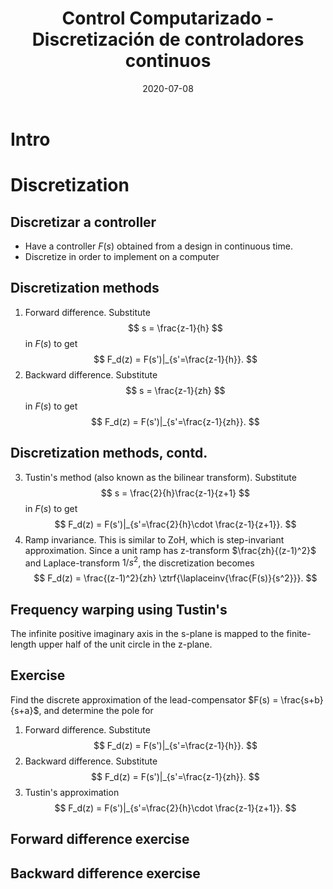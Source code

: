 #+OPTIONS: toc:nil
# #+LaTeX_CLASS: koma-article 

#+LATEX_CLASS: beamer
#+LATEX_CLASS_OPTIONS: [presentation,aspectratio=1610]
#+OPTIONS: H:2

#+LaTex_HEADER: \usepackage{khpreamble}
#+LaTex_HEADER: \usepackage{amssymb}
#+LaTex_HEADER: \DeclareMathOperator{\shift}{q}
#+LaTex_HEADER: \DeclareMathOperator{\diff}{p}

#+title: Control Computarizado - Discretización de controladores continuos
#+date: 2020-07-08


* What do I want the students to understand?			   :noexport:
  - Map z = e^{sh}
  - Tustin's 

* Which activities will the students do?			   :noexport:
  1. Concept questions:
     Pair continuous and discrete poles, discretized with pole-zero mapping
  2. 

* Intro

* Discretization
** Discretizar a controller
   - Have a controller \(F(s)\) obtained from a design in continuous time. 
   - Discretize in order to implement on a computer

#+BEGIN_CENTER 
 \includegraphics[width=0.7\linewidth]{../../figures/fig8-1.png}
#+END_CENTER

*** Notes							   :noexport:
   When we first encountered the problem of obtaining a discrete model from a continous model, in the case of finding a discrete pulse-tranfer function to describe our continuous-time dynamic plant model, we used zero-order-hold sampling. Why is this not such a good idea for approximating the controller $F(s)$?

** Discretization methods
   
   1. Forward difference. Substitute 
      \[ s = \frac{z-1}{h} \] in $F(s)$ to get
      \[ F_d(z) = F(s')|_{s'=\frac{z-1}{h}}. \]
   2. Backward difference. Substitute 
      \[ s = \frac{z-1}{zh} \] in $F(s)$ to get
      \[ F_d(z) = F(s')|_{s'=\frac{z-1}{zh}}. \]
** Discretization methods, contd.
   3. [@3] Tustin's method (also known as the bilinear transform). Substitute
      \[ s = \frac{2}{h}\frac{z-1}{z+1} \] in $F(s)$ to get
      \[ F_d(z) = F(s')|_{s'=\frac{2}{h}\cdot \frac{z-1}{z+1}}. \]
   4. Ramp invariance. This is similar to ZoH, which is step-invariant approximation. 
      Since a unit ramp has z-transform $\frac{zh}{(z-1)^2}$ and Laplace-transform $1/s^2$,  the discretization becomes
      \[ F_d(z) = \frac{(z-1)^2}{zh} \ztrf{\laplaceinv{\frac{F(s)}{s^2}}}. \]   

** Frequency warping using Tustin's
   #+BEGIN_CENTER 
    \includegraphics[width=0.6\linewidth]{../../figures/fig8_3.png}
   #+END_CENTER
   The infinite positive imaginary axis in the s-plane is mapped to the finite-length upper half of the unit circle in the z-plane.
** Exercise
   Find the discrete approximation of the lead-compensator $F(s) = \frac{s+b}{s+a}$, and determine the pole for 
   1. Forward difference. Substitute 
      \[ F_d(z) = F(s')|_{s'=\frac{z-1}{h}}. \]
   2. Backward difference. Substitute 
      \[ F_d(z) = F(s')|_{s'=\frac{z-1}{zh}}. \]
   3. Tustin's approximation
      \[ F_d(z) = F(s')|_{s'=\frac{2}{h}\cdot \frac{z-1}{z+1}}. \]

*** Solution							   :noexport:
   1. F_d(z) = \frac{ \frac{z-1}{h} + b}{\frac{z-1}{h} + a}
             = \frac{z-1+bh}{z-1+ah}
      Pole in z = 1-ah, stable as long as |z| < 1  => z<1 OK -z < 1 => -1+ah < 1 => h < 2/a
   2. F_d(z) = \frac{ \frac{z-1}{zh} + b}{\frac{z-1}{zh} + a}
             = \frac{ z-1 + zhb}{z-1+zha} = \frac{(1+bh)z - 1}{(1+ah)z - 1}
      Pole in z= 1/(1+ah).  |z| < 1 for all a,h
   3. F_d(z) = \frac{ g\frac{z-1}{z+1} + b}{g\frac{z-1}{z+1} + a}
             = \frac{g(z-1) + b(z+1)}{g(z-1) + a(z+1)}
             = \frac{(g+b)z - (g-b)}{(g+a)z - (g-a)}
      Pole in z = \frac{g-a}{g+a}. Since g,a > 0 if g=2/h >> a  => z \approx 1, g=2/h << a => -1 
                = \frac{2-ah}{2+ah}
     Note that z_f/z_b = (1-ah)/(1/(1+ah)) = (1-ah)(1+ah) = 1 - (ah)^2 approx 1 if ah << 1

     z_b / z_T  = \frac{2+ah}{(2-ah)(1+ah)} = \frac{2+ah}{2 + ah - (ah)^2} \approx 1 if (ah) << 1
** Forward difference exercise
   #+BEGIN_CENTER 
    \includegraphics[width=\linewidth]{../../figures/forward-diff-exercise}
   #+END_CENTER

*** Solution							   :noexport:
Simply insert z = 1 + sh = 1 + i\pi/4. 

Or more general. Let s=-\lambda + i\mu
z = 1-\lambda h + i \mu h
Re{z} = 1-\lambda h
Im{z} = \mu h

** Backward difference exercise
   #+BEGIN_CENTER 
    \includegraphics[width=\linewidth]{../../figures/backward-diff-exercise}
   #+END_CENTER

*** Solution							   :noexport:
    - Note that
      s = \frac{z-1}{zh} solved for z gives
      zhs = z-1
      z-zhs = 1
      z = \frac{1}{1-sh}
    - Simply insert z = \frac{1}{1 - sh} = \frac{1}{1 - i\pi/4}
      Then do 
      | z | = \frac{1}{ | 1 -i\pi/4 | } = \frac{1}{\sqrt{1 +  \pi^2/16}} |

** Tustin's approximation, harmonic oscillator			   :noexport:

   Write the approximation as
         \[ F_d(z) = F(s')|_{s'= g\frac{z-1}{z+1}}, \quad g > 0 \]
   Clearly for the standard Tustin's approximation we have  \(g = \frac{2}{h}\).

   Apply the approximation to the system
   \[ F(s) = \frac{\omega_n^2}{s^2 + \omega_n^2} = \frac{\omega_n^2}{(s + i\omega_n)(s -i\omega_n)} \]

   *Determine the poles. What is the angle (argument) of the discrete-time poles?*
*** Notes							   :noexport:
[[file:~/projects/control-computarizado/approximating-cont-controller/notebooks/Tustin's%20approximation%20of%20harmonic%20oscillator.ipynb][file:~/projects/control-computarizado/approximating-cont-controller/notebooks/Tustin's approximation of harmonic oscillator.ipynb]]    
    
F(z) = \frac{\omega_n^2}{(g\frac{z-1}{z+1})^2 + \omega_n^2}
     = \frac{\omega_n^2}{(g\frac{z-1}{z+1})^2 + \omega_n^2}
     = \frac{\omega_n^2(z+1)^2}{g^2(z^2 -2z + 1) + \omega_n^2(z^2 + 2z + 1)}
     = \frac{\omega_n^2(z+1)^2}{(g^2+\omega_n^2)z^2 + 2(\omega_n^2 -g^2)z + (g^2 + \omega_n^2)}
